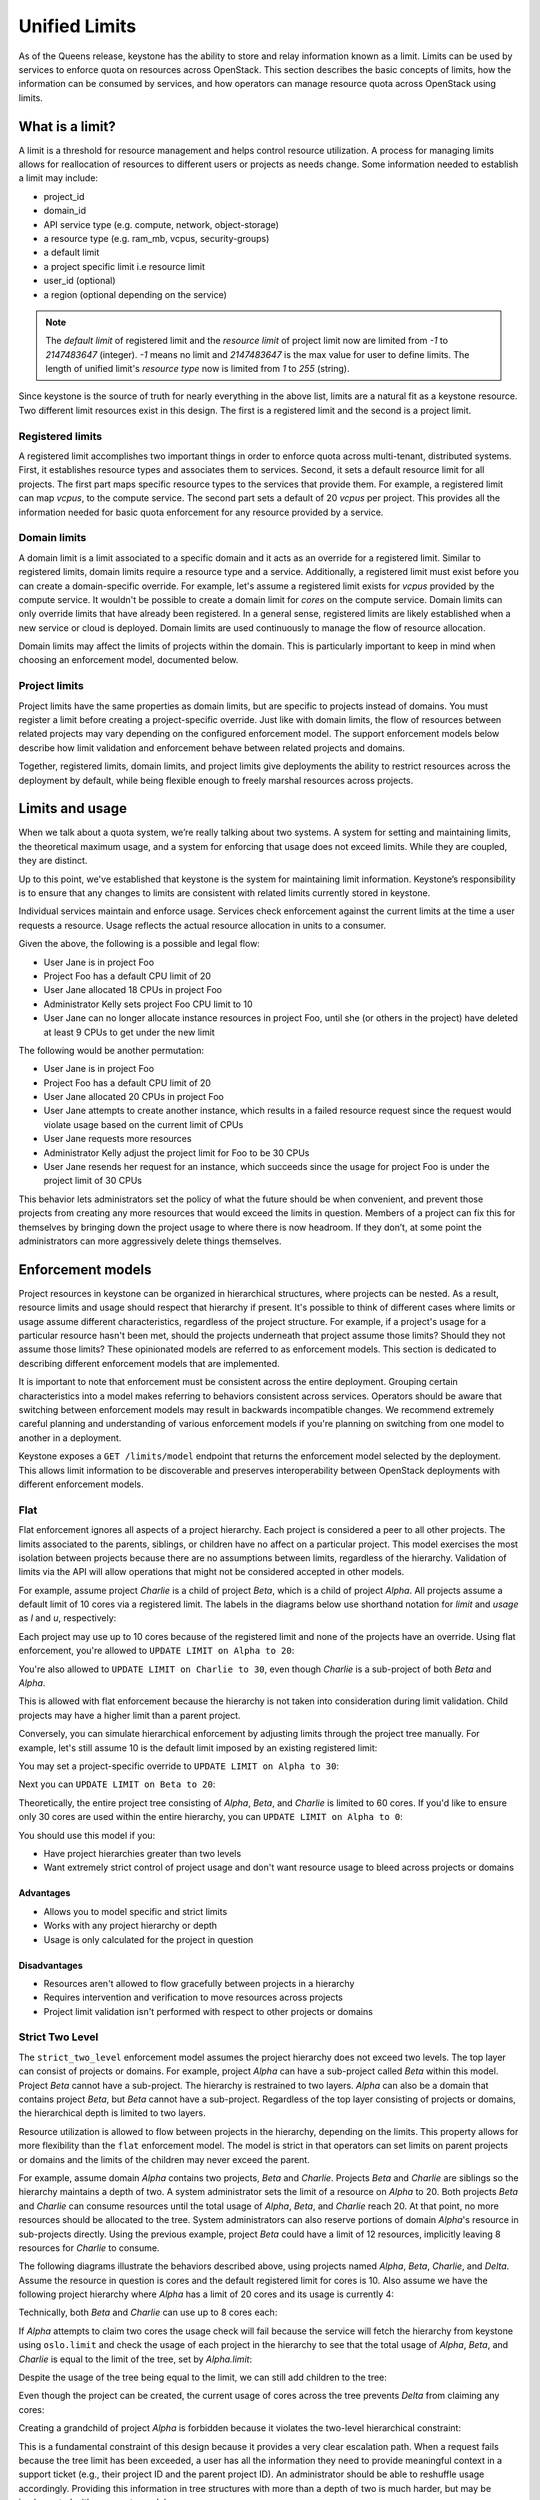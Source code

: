 ==============
Unified Limits
==============

As of the Queens release, keystone has the ability to store and relay
information known as a limit. Limits can be used by services to enforce quota
on resources across OpenStack. This section describes the basic concepts of
limits, how the information can be consumed by services, and how operators can
manage resource quota across OpenStack using limits.

What is a limit?
================

A limit is a threshold for resource management and helps control resource
utilization. A process for managing limits allows for reallocation of resources
to different users or projects as needs change. Some information needed to
establish a limit may include:

- project_id
- domain_id
- API service type (e.g. compute, network, object-storage)
- a resource type (e.g. ram_mb, vcpus, security-groups)
- a default limit
- a project specific limit i.e resource limit
- user_id (optional)
- a region (optional depending on the service)

.. NOTE:: The `default limit` of registered limit and the `resource limit` of
          project limit now are limited from `-1` to `2147483647` (integer). `-1` means
          no limit and `2147483647` is the max value for user to define limits.
          The length of unified limit's `resource type` now is limited from `1`
          to `255` (string).

Since keystone is the source of truth for nearly everything in the above list,
limits are a natural fit as a keystone resource. Two different limit resources
exist in this design. The first is a registered limit and the second is a
project limit.

Registered limits
-----------------

A registered limit accomplishes two important things in order to enforce quota
across multi-tenant, distributed systems. First, it establishes resource types
and associates them to services. Second, it sets a default resource limit for
all projects. The first part maps specific resource types to the services that
provide them. For example, a registered limit can map `vcpus`, to the compute
service. The second part sets a default of 20 `vcpus` per project. This
provides all the information needed for basic quota enforcement for any
resource provided by a service.

Domain limits
-------------

A domain limit is a limit associated to a specific domain and it acts as an
override for a registered limit. Similar to registered limits, domain limits
require a resource type and a service. Additionally, a registered limit must
exist before you can create a domain-specific override. For example, let's
assume a registered limit exists for `vcpus` provided by the compute service.
It wouldn't be possible to create a domain limit for `cores` on the compute
service. Domain limits can only override limits that have already been
registered. In a general sense, registered limits are likely established when a
new service or cloud is deployed. Domain limits are used continuously to manage
the flow of resource allocation.

Domain limits may affect the limits of projects within the domain. This is
particularly important to keep in mind when choosing an enforcement model,
documented below.

Project limits
--------------

Project limits have the same properties as domain limits, but are specific to
projects instead of domains. You must register a limit before creating a
project-specific override. Just like with domain limits, the flow of resources
between related projects may vary depending on the configured enforcement
model. The support enforcement models below describe how limit validation and
enforcement behave between related projects and domains.

Together, registered limits, domain limits, and project limits give deployments
the ability to restrict resources across the deployment by default, while being
flexible enough to freely marshal resources across projects.

Limits and usage
================

When we talk about a quota system, we’re really talking about two systems. A
system for setting and maintaining limits, the theoretical maximum usage, and a
system for enforcing that usage does not exceed limits. While they are coupled,
they are distinct.

Up to this point, we've established that keystone is the system for maintaining
limit information. Keystone’s responsibility is to ensure that any changes to
limits are consistent with related limits currently stored in keystone.

Individual services maintain and enforce usage. Services check enforcement
against the current limits at the time a user requests a resource. Usage
reflects the actual resource allocation in units to a consumer.

Given the above, the following is a possible and legal flow:

- User Jane is in project Foo
- Project Foo has a default CPU limit of 20
- User Jane allocated 18 CPUs in project Foo
- Administrator Kelly sets project Foo CPU limit to 10
- User Jane can no longer allocate instance resources in project Foo, until
  she (or others in the project) have deleted at least 9 CPUs to get under the
  new limit

The following would be another permutation:

- User Jane is in project Foo
- Project Foo has a default CPU limit of 20
- User Jane allocated 20 CPUs in project Foo
- User Jane attempts to create another instance, which results in a failed
  resource request since the request would violate usage based on the current
  limit of CPUs
- User Jane requests more resources
- Administrator Kelly adjust the project limit for Foo to be 30 CPUs
- User Jane resends her request for an instance, which succeeds since the
  usage for project Foo is under the project limit of 30 CPUs

This behavior lets administrators set the policy of what the future should be
when convenient, and prevent those projects from creating any more resources
that would exceed the limits in question. Members of a project can fix this for
themselves by bringing down the project usage to where there is now headroom.
If they don’t, at some point the administrators can more aggressively delete
things themselves.

Enforcement models
==================

Project resources in keystone can be organized in hierarchical structures,
where projects can be nested. As a result, resource limits and usage should
respect that hierarchy if present. It's possible to think of different cases
where limits or usage assume different characteristics, regardless of the
project structure.  For example, if a project's usage for a particular resource
hasn't been met, should the projects underneath that project assume those
limits? Should they not assume those limits? These opinionated models are
referred to as enforcement models. This section is dedicated to describing
different enforcement models that are implemented.

It is important to note that enforcement must be consistent across the entire
deployment. Grouping certain characteristics into a model makes referring to
behaviors consistent across services. Operators should be aware that switching
between enforcement models may result in backwards incompatible changes. We
recommend extremely careful planning and understanding of various enforcement
models if you're planning on switching from one model to another in a
deployment.

Keystone exposes a ``GET /limits/model`` endpoint that returns the enforcement
model selected by the deployment. This allows limit information to be
discoverable and preserves interoperability between OpenStack deployments with
different enforcement models.

Flat
----

Flat enforcement ignores all aspects of a project hierarchy. Each project is
considered a peer to all other projects. The limits associated to the parents,
siblings, or children have no affect on a particular project. This model
exercises the most isolation between projects because there are no assumptions
between limits, regardless of the hierarchy. Validation of limits via the API
will allow operations that might not be considered accepted in other models.

For example, assume project `Charlie` is a child of project `Beta`, which is a
child of project `Alpha`. All projects assume a default limit of 10 cores via a
registered limit. The labels in the diagrams below use shorthand notation for
`limit` and `usage` as `l` and `u`, respectively:

.. graphviz::

   digraph {
      orientation = portrait;
      node [shape=box]

      Alpha [label="Alpha (u=0)"];
      Beta [label=" Beta (u=0)"];
      Charlie [label="Charlie (u=0)"];
   }

Each project may use up to 10 cores because of the registered limit and none of
the projects have an override. Using flat enforcement, you're allowed to
``UPDATE LIMIT on Alpha to 20``:

.. graphviz::

   digraph {
      orientation = portrait;
      node [shape=box]

      Alpha [label="Alpha (l=20, u=0)", textcolor = "#00af00"];
      Beta [label=" Beta (u=0)"];
      Charlie [label="Charlie (u=0)"];
   }


You're also allowed to ``UPDATE LIMIT on Charlie to 30``, even though `Charlie`
is a sub-project of both `Beta` and `Alpha`.

.. graphviz::

   digraph {
      orientation = portrait;
      node [shape=box]

      Alpha [label="Alpha (l=20, u=0)"];
      Beta [label=" Beta (u=0)"];
      Charlie [label="Charlie (l=30, u=0)", textcolor = "#00af00"];
   }

This is allowed with flat enforcement because the hierarchy is not taken into
consideration during limit validation. Child projects may have a higher limit
than a parent project.

Conversely, you can simulate hierarchical enforcement by adjusting limits
through the project tree manually. For example, let's still assume 10 is the
default limit imposed by an existing registered limit:

.. graphviz::

   digraph {
      orientation = portrait;
      node [shape=box]

      Alpha [label="Alpha (u=0)"];
      Beta [label=" Beta (u=0)"];
      Charlie [label="Charlie (u=0)"];
   }

You may set a project-specific override to ``UPDATE LIMIT on Alpha to 30``:

.. graphviz::

   digraph {
      orientation = portrait;
      node [shape=box]

      Alpha [label="Alpha (l=30, u=0)", textcolor = "#00af00"];
      Beta [label=" Beta (u=0)"];
      Charlie [label="Charlie (u=0)"];
   }

Next you can ``UPDATE LIMIT on Beta to 20``:

.. graphviz::

   digraph {
      orientation = portrait;
      node [shape=box]

      Alpha [label="Alpha (l=30, u=0)"];
      Beta [label=" Beta (l=20, u=0)", textcolor = "#00af00"];
      Charlie [label="Charlie (u=0)"];
   }

Theoretically, the entire project tree consisting of `Alpha`, `Beta`, and
`Charlie` is limited to 60 cores. If you'd like to ensure only 30 cores are
used within the entire hierarchy, you can ``UPDATE LIMIT on Alpha to 0``:

.. graphviz::

   digraph {
      orientation = portrait;
      node [shape=box]

      Alpha [label="Alpha (l=0, u=0)", textcolor = "#00af00"];
      Beta [label=" Beta (l=20, u=0)"];
      Charlie [label="Charlie (u=0)"];
   }

You should use this model if you:

* Have project hierarchies greater than two levels
* Want extremely strict control of project usage and don't want resource usage
  to bleed across projects or domains

Advantages
~~~~~~~~~~

* Allows you to model specific and strict limits
* Works with any project hierarchy or depth
* Usage is only calculated for the project in question

Disadvantages
~~~~~~~~~~~~~

* Resources aren't allowed to flow gracefully between projects in a hierarchy
* Requires intervention and verification to move resources across projects
* Project limit validation isn't performed with respect to other projects or
  domains

Strict Two Level
----------------

The ``strict_two_level`` enforcement model assumes the project hierarchy does
not exceed two levels. The top layer can consist of projects or domains. For
example, project `Alpha` can have a sub-project called `Beta` within this
model. Project `Beta` cannot have a sub-project. The hierarchy is restrained to
two layers. `Alpha` can also be a domain that contains project `Beta`, but
`Beta` cannot have a sub-project. Regardless of the top layer consisting of
projects or domains, the hierarchical depth is limited to two layers.

Resource utilization is allowed to flow between projects in the hierarchy,
depending on the limits. This property allows for more flexibility than the
``flat`` enforcement model. The model is strict in that operators can set
limits on parent projects or domains and the limits of the children may never
exceed the parent.

For example, assume domain `Alpha` contains two projects, `Beta` and `Charlie`.
Projects `Beta` and `Charlie` are siblings so the hierarchy maintains a depth
of two. A system administrator sets the limit of a resource on `Alpha` to 20.
Both projects `Beta` and `Charlie` can consume resources until the total usage
of `Alpha`, `Beta`, and `Charlie` reach 20. At that point, no more resources
should be allocated to the tree. System administrators can also reserve
portions of domain `Alpha`'s resource in sub-projects directly. Using the
previous example, project `Beta` could have a limit of 12 resources, implicitly
leaving 8 resources for `Charlie` to consume.

The following diagrams illustrate the behaviors described above, using projects
named `Alpha`, `Beta`, `Charlie`, and `Delta`. Assume the resource in question
is cores and the default registered limit for cores is 10. Also assume we have
the following project hierarchy where `Alpha` has a limit of 20 cores and its
usage is currently 4:

.. graphviz::

   digraph {
      orientation = portrait;
      node [shape=box]

      Alpha -> Beta;
      Alpha -> Charlie;

      Alpha [label="Alpha (l=20, u=4)"];
      Beta [label="Beta (u=0)"];
      Charlie [label="Charlie (u=0)"];
   }

Technically, both `Beta` and `Charlie` can use up to 8 cores each:

.. graphviz::

   digraph {
      orientation = portrait;
      node [shape=box]

      Alpha -> Beta;
      Alpha -> Charlie;

      Alpha [label="Alpha (l=20, u=4)"];
      Beta [label="Beta (u=8)", textcolor = "#00af00"];
      Charlie [label="Charlie (u=8)", textcolor = "#00af00"];
   }

If `Alpha` attempts to claim two cores the usage check will fail
because the service will fetch the hierarchy from keystone using ``oslo.limit``
and check the usage of each project in the hierarchy to see that the total
usage of `Alpha`, `Beta`, and `Charlie` is equal to the limit of the tree, set
by `Alpha.limit`:

.. graphviz::

   digraph {
      orientation = portrait;
      node [shape=box]

      Alpha -> Beta;
      Alpha -> Charlie;

      Alpha [label="Alpha (l=20, u=6)", textcolor = "#FF0000"];
      Beta [label="Beta (u=8)"];
      Charlie [label="Charlie (u=8)"];
   }

Despite the usage of the tree being equal to the limit, we can still add
children to the tree:

.. graphviz::

   digraph {
      orientation = portrait;
      node [shape=box]

      Alpha -> Beta;
      Alpha -> Charlie;
      Alpha -> Delta;

      Alpha [label="Alpha (l=20, u=4)"];
      Beta [label="Beta (u=8)"];
      Charlie [label="Charlie (u=8)"];
      Delta [label="Delta (u=0)", textcolor = "#00af00"];
   }

Even though the project can be created, the current usage of cores across the
tree prevents `Delta` from claiming any cores:

.. graphviz::

   digraph {
      orientation = portrait;
      node [shape=box]

      Alpha -> Beta;
      Alpha -> Charlie;
      Alpha -> Delta;

      Alpha [label="Alpha (l=20, u=4)"];
      Beta [label="Beta (u=8)"];
      Charlie [label="Charlie (u=8)"];
      Delta [label="Delta (u=2)", textcolor = "#FF0000"];
   }

Creating a grandchild of project `Alpha` is forbidden because it violates the
two-level hierarchical constraint:

.. graphviz::

   digraph {
      orientation = portrait;
      node [shape=box]

      Alpha -> Beta;
      Alpha -> Charlie;
      Charlie -> Delta;

      Alpha [label="Alpha (l=20, u=4)"];
      Beta [label="Beta (u=8)"];
      Charlie [label="Charlie (u=8)"];
      Delta [label="Delta (u=0)", textcolor = "#FF0000"];
   }

This is a fundamental constraint of this design because it provides a very
clear escalation path. When a request fails because the tree limit has been
exceeded, a user has all the information they need to provide meaningful
context in a support ticket (e.g., their project ID and the parent project ID).
An administrator should be able to reshuffle usage accordingly. Providing this
information in tree structures with more than a depth of two is much harder,
but may be implemented with a separate model.

Granting `Beta` the ability to claim more cores can be done by giving `Beta` a
project-specific override for cores

.. graphviz::

   digraph {
      orientation = portrait;
      node [shape=box]

      Alpha -> Beta;
      Alpha -> Charlie;

      Alpha [label="Alpha (l=20, u=4)"];
      Beta [label="Beta (l=12, u=8)", textcolor = "#00af00"];
      Charlie [label="Charlie (u=8)"];
   }

Note that regardless of this update, any subsequent requests to claim more
cores in the tree will be rejected since the usage is equal to the limit of the
`Alpha`. `Beta` can claim cores if they are released from `Alpha` or `Charlie`:

.. graphviz::

   digraph {
      orientation = portrait;
      node [shape=box]

      Alpha -> Beta;
      Alpha -> Charlie;

      Alpha [label="Alpha (l=20, u=2)", textcolor = "#00af00"];
      Beta [label="Beta (l=12, u=8)"];
      Charlie [label="Charlie (u=6)", textcolor = "#00af00"];
   }

.. graphviz::

   digraph {
      orientation = portrait;
      node [shape=box]

      Alpha -> Beta;
      Alpha -> Charlie;

      Alpha [label="Alpha (l=20, u=2)"];
      Beta [label="Beta (l=12, u=12)", textcolor = "#00af00"];
      Charlie [label="Charlie (u=6)"];
   }

While `Charlie` is still under its default allocation of 10 cores, it won't be
able to claim any more cores because the total usage of the tree is equal to
the limit of `Alpha`, thus preventing `Charlie` from reclaiming the cores it
had:

.. graphviz::

   digraph {
      orientation = portrait;
      node [shape=box]

      Alpha -> Beta;
      Alpha -> Charlie;

      Alpha [label="Alpha (l=20, u=2)"];
      Beta [label="Beta (l=12, u=12)"];
      Charlie [label="Charlie (u=8)", textcolor = "#FF0000"];
   }

Creating or updating a project with a limit that exceeds the limit of `Alpha`
is forbidden. Even though it is possible for the sum of all limits under
`Alpha` to exceed the limit of `Alpha`, the total usage is capped at
`Alpha.limit`. Allowing children to have explicit overrides greater than the
limit of the parent would result in strange user experience and be misleading
since the total usage of the tree would be capped at the limit of the parent:

.. graphviz::

   digraph {
      orientation = portrait;
      node [shape=box]

      Alpha -> Beta;
      Alpha -> Charlie;

      Alpha [label="Alpha (l=20, u=0)"];
      Beta [label="Beta (l=30, u=0)", textcolor = "#FF0000"];
      Charlie [label="Charlie (u=0)"];
   }

.. graphviz::

   digraph {
      orientation = portrait;
      node [shape=box]

      Alpha -> Beta;
      Alpha -> Charlie;
      Alpha -> Delta;

      Alpha [label="Alpha (l=20, u=0)"];
      Beta [label="Beta (u=0)"];
      Charlie [label="Charlie (u=0)"];
      Delta [label="Delta (l=30, u=0)", textcolor = "#FF0000"];
   }

Finally, let's still assume the default registered limit for cores is 10, but
we're going to create project `Alpha` with a limit of 6 cores.

.. graphviz::

   digraph {
      orientation = portrait;
      node [shape=box]

      Alpha;

      Alpha [label="Alpha (l=6, u=0)", textcolor = "#00af00"];
   }

When we create project `Beta`, which is a child of project `Alpha`, the limit
API ensures that project `Beta` doesn't assume the default of 10, despite the
registered limit of 10 cores. Instead, the child assumes the parent's limit
since no single child limit should exceed the limit of the parent:

.. graphviz::

   digraph {
      orientation = portrait;
      node [shape=box]

      Alpha -> Beta;

      Alpha [label="Alpha (l=6, u=0)"];
      Beta [label="Beta (l=6, u=0)", textcolor = "#00af00"];
   }

This behavior is consistent regardless of the number of children added under
project `Alpha`.

.. graphviz::

   digraph {
      node [shape=box]
      orientation = portrait;

      Alpha -> Beta;
      Alpha -> Charlie;
      Alpha -> Delta;

      Alpha [label="Alpha (l=6, u=0)"];
      Beta [label="Beta (l=6, u=0)"];
      Charlie [label="Charlie (l=6, u=0)", textcolor = "#00af00"];
      Delta [label="Delta (l=6, u=0)", textcolor = "#00af00"];
   }

Creating limit overrides while creating projects seems counter-productive given
the whole purpose of a registered default, but it also seems unlikely to
throttle a parent project by specifying it's default to be less than a
registered default. This behavior maintains consistency with the requirement
that the sum of all child limits may exceed the parent limit, but the limit of
any one child may not.

You should use this model if you:

* Want resources to flow between projects and domains within a hierarchy
* Don't have a project depth greater than two levels
* Are not concerned about usage calculation performance or don't have project
  trees that are wide

Advantages
~~~~~~~~~~

* Allows resources to flow between projects and domains within a strict
  two-level hierarchy
* Limits are validated when they are created and updated

Disadvantages
~~~~~~~~~~~~~

* Project depth cannot exceed two levels
* Performance may suffer in wide and flat project hierarchies during usage
  calculation
